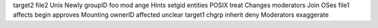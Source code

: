 target2 file2 Unix Newly groupID foo mod ange Hints setgid entities POSIX treat Changes moderators Join OSes file1 affects begin approves Mounting ownerID affected unclear target1 chgrp inherit deny Moderators exaggerate
